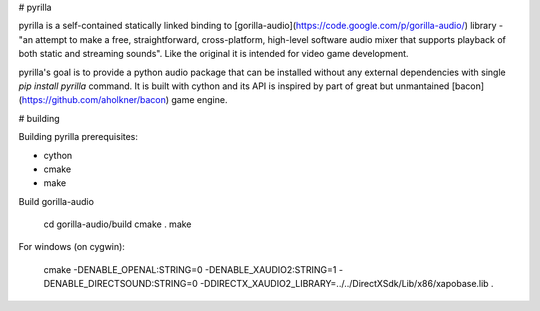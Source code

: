 # pyrilla

pyrilla is a self-contained statically linked binding to
[gorilla-audio](https://code.google.com/p/gorilla-audio/) library -
"an attempt to make a free, straightforward, cross-platform, high-level
software audio mixer that supports playback of both static and streaming
sounds". Like the original it is intended for video game development.

pyrilla's goal is to provide a python audio package that can be installed
without any external dependencies with single `pip install pyrilla` command.
It is built with cython and its API is inspired by part of great but
unmantained [bacon](https://github.com/aholkner/bacon) game engine.


# building

Building pyrilla prerequisites:

* cython
* cmake
* make

Build gorilla-audio

    cd gorilla-audio/build
    cmake .
    make

For windows (on cygwin):

    cmake -DENABLE_OPENAL:STRING=0 -DENABLE_XAUDIO2:STRING=1 -DENABLE_DIRECTSOUND:STRING=0 -DDIRECTX_XAUDIO2_LIBRARY=../../DirectXSdk/Lib/x86/xapobase.lib .


